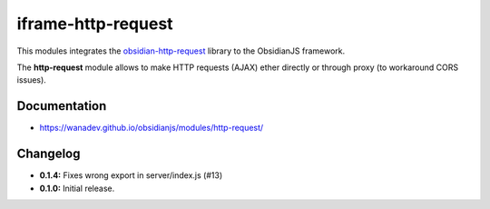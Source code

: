 iframe-http-request
===================

This modules integrates the obsidian-http-request_ library to the ObsidianJS
framework.

The **http-request** module allows to make HTTP requests (AJAX) ether directly
or through proxy (to workaround CORS issues).

.. _obsidian-http-request: https://wanadev.github.io/obsidian-http-request/


Documentation
-------------

* https://wanadev.github.io/obsidianjs/modules/http-request/


Changelog
---------

* **0.1.4:** Fixes wrong export in server/index.js (#13)
* **0.1.0:** Initial release.
